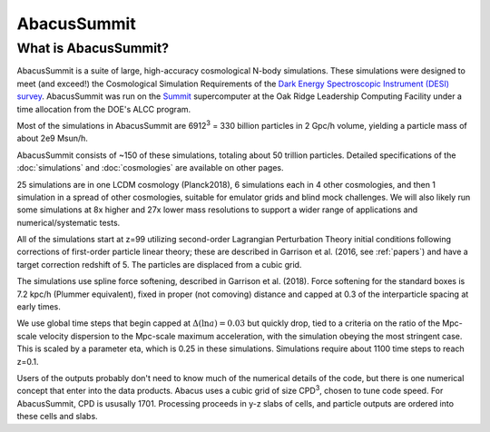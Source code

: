 AbacusSummit 
============
What is AbacusSummit?
---------------------
AbacusSummit is a suite of large, high-accuracy cosmological N-body simulations.
These simulations were designed to meet (and exceed!) the Cosmological Simulation Requirements of
the `Dark Energy Spectroscopic Instrument (DESI) survey <https://www.desi.lbl.gov/>`_.  AbacusSummit
was run on the `Summit <https://www.olcf.ornl.gov/summit/>`_ supercomputer at the Oak Ridge Leadership
Computing Facility under a time allocation from the DOE's ALCC program.

Most of the simulations in AbacusSummit are 6912\ :sup:`3` = 330 billion 
particles in 2 Gpc/h volume, yielding a particle mass of about 2e9 Msun/h.  

AbacusSummit consists of ~150 of these simulations, totaling about 50 trillion
particles.  Detailed specifications of the :doc:`simulations` and :doc:`cosmologies`
are available on other pages.

25 simulations are in one LCDM cosmology (Planck2018),
6 simulations each in 4 other cosmologies, and then 1 simulation
in a spread of other cosmologies, suitable for emulator grids and
blind mock challenges.  We will also likely run some simulations
at 8x higher and 27x lower mass resolutions to support a wider range
of applications and numerical/systematic tests.

All of the simulations start at z=99 utilizing second-order Lagrangian
Perturbation Theory initial conditions following corrections of
first-order particle linear theory; these are described in Garrison
et al. (2016, see :ref:`papers`) and have a target correction redshift of 5.  The 
particles are displaced from a cubic grid.

The simulations use spline force softening, described in Garrison
et al. (2018).  Force softening for the standard boxes is 7.2 kpc/h
(Plummer equivalent), fixed in proper (not comoving) distance
and capped at 0.3 of the interparticle spacing at early times.

We use global time steps that begin capped at :math:`\Delta(\ln a)=0.03` but
quickly drop, tied to a criteria on the ratio of the Mpc-scale
velocity dispersion to the Mpc-scale maximum acceleration, with 
the simulation obeying the most stringent case.  This is scaled
by a parameter eta, which is 0.25 in these simulations.  Simulations
require about 1100 time steps to reach z=0.1.

Users of the outputs probably don't need to know much of the numerical
details of the code, but there is one numerical concept that enter
into the data products.  Abacus uses a cubic grid of size CPD\ :sup:`3`,
chosen to tune code speed.  For AbacusSummit, CPD is ususally 1701.
Processing proceeds in y-z slabs of cells, and particle outputs are
ordered into these cells and slabs.
